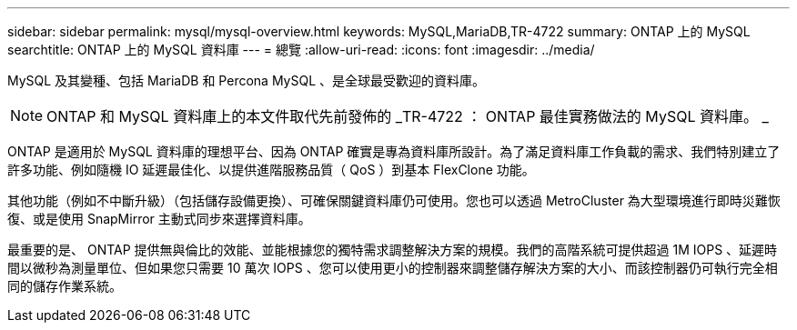 ---
sidebar: sidebar 
permalink: mysql/mysql-overview.html 
keywords: MySQL,MariaDB,TR-4722 
summary: ONTAP 上的 MySQL 
searchtitle: ONTAP 上的 MySQL 資料庫 
---
= 總覽
:allow-uri-read: 
:icons: font
:imagesdir: ../media/


[role="lead"]
MySQL 及其變種、包括 MariaDB 和 Percona MySQL 、是全球最受歡迎的資料庫。


NOTE: ONTAP 和 MySQL 資料庫上的本文件取代先前發佈的 _TR-4722 ： ONTAP 最佳實務做法的 MySQL 資料庫。 _

ONTAP 是適用於 MySQL 資料庫的理想平台、因為 ONTAP 確實是專為資料庫所設計。為了滿足資料庫工作負載的需求、我們特別建立了許多功能、例如隨機 IO 延遲最佳化、以提供進階服務品質（ QoS ）到基本 FlexClone 功能。

其他功能（例如不中斷升級）（包括儲存設備更換）、可確保關鍵資料庫仍可使用。您也可以透過 MetroCluster 為大型環境進行即時災難恢復、或是使用 SnapMirror 主動式同步來選擇資料庫。

最重要的是、 ONTAP 提供無與倫比的效能、並能根據您的獨特需求調整解決方案的規模。我們的高階系統可提供超過 1M IOPS 、延遲時間以微秒為測量單位、但如果您只需要 10 萬次 IOPS 、您可以使用更小的控制器來調整儲存解決方案的大小、而該控制器仍可執行完全相同的儲存作業系統。
